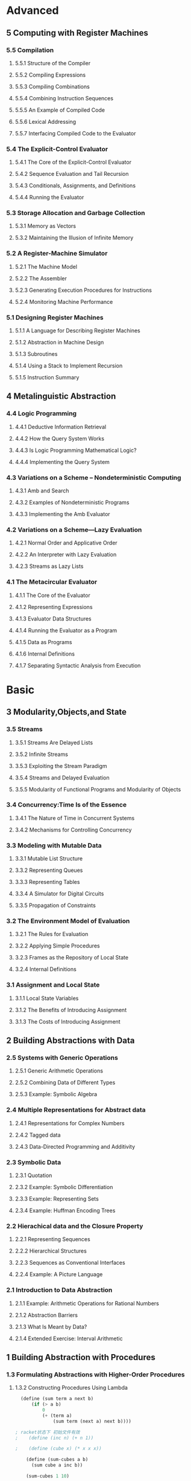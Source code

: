 * Advanced
:PROPERTIES:
:ID:       f61a7032-556f-4ec6-8bc7-03bd01ff3926
:END:

** 5 Computing with Register Machines
:PROPERTIES:
:ID:       f8fa3f73-2daf-47b7-b017-de4b30cee72c
:END:

*** 5.5 Compilation
:PROPERTIES:
:ID:       b5aaed37-39a2-4d27-ae04-04984fd83b04
:END:
**** 5.5.1  Structure of the Compiler
:PROPERTIES:
:ID:       333d026f-26f1-45f4-8305-b1577cdc5fa3
:END:
**** 5.5.2  Compiling Expressions
:PROPERTIES:
:ID:       0c0a78a6-50ca-4273-989c-330e8e607875
:END:
**** 5.5.3  Compiling Combinations
:PROPERTIES:
:ID:       36e0673e-5b91-49c3-b1d3-af245dd5e14b
:END:
**** 5.5.4  Combining Instruction Sequences
:PROPERTIES:
:ID:       c8974961-5952-4c3c-8916-3828ad99a810
:END:
**** 5.5.5  An Example of Compiled Code
:PROPERTIES:
:ID:       68e3415e-d676-4f32-bdcc-3f768916ca35
:END:
**** 5.5.6  Lexical Addressing
:PROPERTIES:
:ID:       31a71322-8d2e-4eb8-ad56-a53d7554a784
:END:
**** 5.5.7  Interfacing Compiled Code to the Evaluator
:PROPERTIES:
:ID:       357910f4-9bd6-492d-8e87-9690d02e04da
:END:


*** 5.4 The Explicit-Control Evaluator
:PROPERTIES:
:ID:       4b288830-3f89-41d4-9a3c-3f5de9247323
:END:
**** 5.4.1  The Core of the Explicit-Control Evaluator
:PROPERTIES:
:ID:       6b1ce902-1440-4352-9260-4a5a7f6f6a4d
:END:
**** 5.4.2  Sequence Evaluation and Tail Recursion
:PROPERTIES:
:ID:       3a2e8626-7841-4895-9ed6-1faf0bda6990
:END:
**** 5.4.3  Conditionals, Assignments, and Definitions
:PROPERTIES:
:ID:       5228f7e7-5989-4e5e-99a4-fa09946fc239
:END:
**** 5.4.4  Running the Evaluator
:PROPERTIES:
:ID:       9cc52ca1-f44e-4a21-ac4f-348273f41f2f
:END:


*** 5.3 Storage Allocation and Garbage Collection
:PROPERTIES:
:ID:       f6a4b84d-fa86-4c41-ba60-28750b4a829e
:END:
**** 5.3.1  Memory as Vectors
:PROPERTIES:
:ID:       9df00166-ff10-403b-814f-b5bd8df9cc34
:END:
**** 5.3.2  Maintaining the Illusion of Infinite Memory
:PROPERTIES:
:ID:       2a36d82d-112f-44a7-b600-40092e8106f0
:END:



*** 5.2 A Register-Machine Simulator
:PROPERTIES:
:ID:       d4121662-1c0d-4e2e-b90c-f8eb4e84130b
:END:
**** 5.2.1  The Machine Model
:PROPERTIES:
:ID:       2a0d1a2d-d8de-4054-8528-4a5006f088ce
:END:
**** 5.2.2  The Assembler
:PROPERTIES:
:ID:       a4d114c9-5c04-4f5e-a088-1aa6781dc6a5
:END:
**** 5.2.3  Generating Execution Procedures for Instructions
:PROPERTIES:
:ID:       89d2287c-e001-4edb-90d2-f2673e63d32f
:END:
**** 5.2.4  Monitoring Machine Performance
:PROPERTIES:
:ID:       f50b56b0-fc6f-4341-b8e2-9648fbacea08
:END:


*** 5.1 Designing Register Machines
:PROPERTIES:
:ID:       5e4cccae-b246-4dfb-b558-4fefa1cd3538
:END:
**** 5.1.1  A Language for Describing Register Machines
:PROPERTIES:
:ID:       0e76db61-7854-4de4-831e-193ae6208643
:END:
**** 5.1.2  Abstraction in Machine Design
:PROPERTIES:
:ID:       bbbfe86d-e634-4b12-ac42-172a07a07d3c
:END:
**** 5.1.3  Subroutines
:PROPERTIES:
:ID:       810aa9c4-2129-483f-9cc5-14d8ceab292b
:END:
**** 5.1.4  Using a Stack to Implement Recursion
:PROPERTIES:
:ID:       3671e05f-7a5c-4772-b6a2-9152c3375911
:END:
**** 5.1.5  Instruction Summary
:PROPERTIES:
:ID:       0678ff2b-16c1-4e2f-8b40-eec1c194cfcb
:END:



** 4 Metalinguistic Abstraction
:PROPERTIES:
:ID:       39b4331c-b3de-489f-aec2-15407406a784
:END:
*** 4.4 Logic Programming
:PROPERTIES:
:ID:       48e52255-8aa3-433a-bf3a-89c1c943e656
:END:
**** 4.4.1  Deductive Information Retrieval
:PROPERTIES:
:ID:       6225f976-f17b-4640-abdc-d9bfe53ed80f
:END:
**** 4.4.2  How the Query System Works
:PROPERTIES:
:ID:       bb8f9cad-ce2d-47d0-a3e4-f41bb9e6a139
:END:
**** 4.4.3  Is Logic Programming Mathematical Logic?
:PROPERTIES:
:ID:       43d75fd9-3c10-469c-b447-55f7f4e517bd
:END:
**** 4.4.4  Implementing the Query System
:PROPERTIES:
:ID:       84c8b08a-5617-4efd-9f8c-0aca90e52b37
:END:


*** 4.3 Variations on a Scheme -- Nondeterministic Computing
:PROPERTIES:
:ID:       8bbfdb07-80d6-4716-8fca-1249185b29de
:END:
**** 4.3.1  Amb and Search
:PROPERTIES:
:ID:       f55beb35-d554-4d05-81c3-ab9070bb4ee4
:END:
**** 4.3.2  Examples of Nondeterministic Programs
:PROPERTIES:
:ID:       6397da86-c961-4e77-8325-6e5d1a923aa6
:END:
**** 4.3.3  Implementing the Amb Evaluator
:PROPERTIES:
:ID:       b4711c50-3e0e-429a-8bd6-d132f51410c6
:END:



*** 4.2 Variations on a Scheme---Lazy Evaluation
:PROPERTIES:
:ID:       e0a9a5ae-71ba-4780-bdab-84450ac607ba
:END:
**** 4.2.1  Normal Order and Applicative Order
:PROPERTIES:
:ID:       3446c5a7-266a-406d-bf89-1311529410c9
:END:
**** 4.2.2  An Interpreter with Lazy Evaluation
:PROPERTIES:
:ID:       b70b1904-119b-4eeb-8d8b-d3d867a0fca1
:END:
**** 4.2.3  Streams as Lazy Lists
:PROPERTIES:
:ID:       8f8ee219-f7fa-4fab-bcb3-db96d09023d7
:END:

*** 4.1 The Metacircular Evaluator
:PROPERTIES:
:ID:       7a444528-a18c-4189-8f8f-ff3c01fff5a9
:END:
**** 4.1.1  The Core of the Evaluator
:PROPERTIES:
:ID:       5b0b922d-f1af-4ea8-a829-f275151edea2
:END:
**** 4.1.2  Representing Expressions
:PROPERTIES:
:ID:       5c7dfca2-28f1-4c14-8739-d556169668b0
:END:
**** 4.1.3  Evaluator Data Structures
:PROPERTIES:
:ID:       c69f36e7-12e1-4f85-8fdb-6e8022be6a71
:END:
**** 4.1.4  Running the Evaluator as a Program
:PROPERTIES:
:ID:       16bc10e6-f84b-43b9-9c89-91c587e11447
:END:
**** 4.1.5  Data as Programs
:PROPERTIES:
:ID:       78a34a5a-94c1-4c3f-8597-44caad4d312f
:END:
**** 4.1.6  Internal Definitions
:PROPERTIES:
:ID:       914673b4-b6b5-4d52-a05c-5e7dce668e11
:END:
**** 4.1.7  Separating Syntactic Analysis from Execution
:PROPERTIES:
:ID:       92ab7c2b-3f3a-4e95-beba-b1658fb552b8
:END:


* Basic
:PROPERTIES:
:ID:       bbb1be03-6ae0-4ba9-9448-89d9ab4c1788
:END:
** 3 Modularity,Objects,and State
:PROPERTIES:
:ID:       f45df20e-ba73-469a-9ba8-16eded559b77
:END:
*** 3.5 Streams
:PROPERTIES:
:ID:       e34f0ea5-b75d-47de-87e4-fbb97e7113b5
:END:
**** 3.5.1  Streams Are Delayed Lists
:PROPERTIES:
:ID:       6af7f13e-2a08-47a1-9918-5e5c8dc13c1e
:END:
**** 3.5.2  Infinite Streams
:PROPERTIES:
:ID:       71f10154-7620-48a4-9992-7cac674e3fce
:END:
**** 3.5.3  Exploiting the Stream Paradigm
:PROPERTIES:
:ID:       c052fa21-0faa-4697-92f1-b8a3a6a59cd9
:END:
**** 3.5.4  Streams and Delayed Evaluation
:PROPERTIES:
:ID:       1b129037-10b6-41d4-b197-74e405e39b90
:END:
**** 3.5.5  Modularity of Functional Programs and Modularity of Objects
:PROPERTIES:
:ID:       8b294673-1466-4793-9336-3949e67cedcd
:END:


*** 3.4 Concurrency:Time Is of the Essence
:PROPERTIES:
:ID:       45bdd041-de94-4f50-8699-1a0c2eebc0de
:END:
**** 3.4.1  The Nature of Time in Concurrent Systems
:PROPERTIES:
:ID:       660b4d21-d0c3-4364-8ac7-29101e654a7d
:END:
**** 3.4.2  Mechanisms for Controlling Concurrency
:PROPERTIES:
:ID:       0517b4fb-8b71-43aa-95b1-1c4c5b984fae
:END:


*** 3.3 Modeling with Mutable Data
:PROPERTIES:
:ID:       a1f3d53a-7141-40d4-bc1a-80a0febe7aa2
:END:
**** 3.3.1  Mutable List Structure
:PROPERTIES:
:ID:       78a97156-b782-47cf-b801-1a5f78afd995
:END:
**** 3.3.2  Representing Queues
:PROPERTIES:
:ID:       f90033ad-344a-44a4-9eae-779ecee679f4
:END:
**** 3.3.3  Representing Tables
:PROPERTIES:
:ID:       367a01e0-bd94-4295-b58a-268a41c7f007
:END:
**** 3.3.4  A Simulator for Digital Circuits
:PROPERTIES:
:ID:       344446ec-18c9-45d0-8ac5-3c08f48db94d
:END:
**** 3.3.5  Propagation of Constraints
:PROPERTIES:
:ID:       5599cdd1-e489-4734-a787-265ada9522a0
:END:


*** 3.2 The Environment Model of Evaluation
:PROPERTIES:
:ID:       15ba7597-89e7-4589-903b-5372e1346305
:END:
**** 3.2.1  The Rules for Evaluation
:PROPERTIES:
:ID:       e5ce0628-518a-4fe1-9a34-cfa45f851cd0
:END:
**** 3.2.2  Applying Simple Procedures
:PROPERTIES:
:ID:       0e851871-00de-434c-97c9-43a3aa63a327
:END:
**** 3.2.3  Frames as the Repository of Local State
:PROPERTIES:
:ID:       0f347208-1a76-4f04-8598-cec6f519eca9
:END:
**** 3.2.4  Internal Definitions
:PROPERTIES:
:ID:       4aadfbcb-cd28-489a-9153-7c884e9c016d
:END:


*** 3.1 Assignment and Local State
:PROPERTIES:
:ID:       34f31574-407f-4cc4-aa62-9a1799317c31
:END:
**** 3.1.1  Local State Variables
:PROPERTIES:
:ID:       eed5a482-7932-45b4-95b6-dac38731171c
:END:
**** 3.1.2  The Benefits of Introducing Assignment
:PROPERTIES:
:ID:       2335e717-3482-4a1f-8d25-152b0bcfe67e
:END:
**** 3.1.3  The Costs of Introducing Assignment
:PROPERTIES:
:ID:       4d65c4b5-f1be-4f3c-a1ac-47875b032d89
:END:


** 2 Building Abstractions with Data
:PROPERTIES:
:ID:       3b16776b-e53e-4f62-bfb2-c41eea5e0281
:END:
*** 2.5 Systems with Generic Operations
:PROPERTIES:
:ID:       3b1300aa-e880-414d-acfe-7d3ba28c7b90
:END:
**** 2.5.1  Generic Arithmetic Operations
:PROPERTIES:
:ID:       477f0e32-a949-4496-ac14-340e22ddc3d1
:END:
**** 2.5.2  Combining Data of Different Types
:PROPERTIES:
:ID:       e6857034-062d-49f9-a860-9cfa126e8b4a
:END:
**** 2.5.3  Example: Symbolic Algebra
:PROPERTIES:
:ID:       c8444e09-1631-4a1f-a0df-2162b50f499d
:END:



*** 2.4 Multiple Representations for Abstract data
:PROPERTIES:
:ID:       97c3a711-d11b-4840-acd2-1f97495f3b38
:END:
**** 2.4.1  Representations for Complex Numbers
:PROPERTIES:
:ID:       161724a4-6607-4734-a46a-2804301d7138
:END:
**** 2.4.2  Tagged data
:PROPERTIES:
:ID:       d2a5ddc2-170a-4735-9a7a-5f97a847761f
:END:
**** 2.4.3  Data-Directed Programming and Additivity
:PROPERTIES:
:ID:       7fcee2b1-a0bf-47c3-b405-85b93861c2c1
:END:


*** 2.3 Symbolic Data
:PROPERTIES:
:ID:       cec1aea8-fbaf-44b9-baa1-cd6930f3e8e9
:END:
**** 2.3.1  Quotation
:PROPERTIES:
:ID:       efa30a0d-46a0-4b9b-abd2-996c7cc28428
:END:
**** 2.3.2  Example: Symbolic Differentiation
:PROPERTIES:
:ID:       94f0fe56-c78f-4280-91a9-64a920fa69e4
:END:
**** 2.3.3  Example: Representing Sets
:PROPERTIES:
:ID:       ad493232-d256-4488-a215-32e1aef81619
:END:
**** 2.3.4  Example: Huffman Encoding Trees
:PROPERTIES:
:ID:       901f9c09-5f4f-4106-bdd9-d0ea1a4ff9dd
:END:

*** 2.2 Hierachical data and the Closure Property
:PROPERTIES:
:ID:       9e2278fe-7291-4794-9e86-6c3ea5ee1dc3
:END:

**** 2.2.1  Representing Sequences
:PROPERTIES:
:ID:       dfc44634-2a06-456b-97e7-377ef9f41c8f
:END:
**** 2.2.2  Hierarchical Structures
:PROPERTIES:
:ID:       2d9025f2-e0b3-4803-bea1-e09fe0f77da4
:END:
**** 2.2.3  Sequences as Conventional Interfaces
:PROPERTIES:
:ID:       a128f6aa-332d-442e-83f3-68e1ae357d43
:END:
**** 2.2.4  Example: A Picture Language
:PROPERTIES:
:ID:       ff873936-7de1-4db2-9f58-f0b2b8b438d6
:END:


*** 2.1 Introduction to Data Abstraction
:PROPERTIES:
:ID:       b80ebc70-398d-43ad-a38c-aac7b3e3b2ba
:END:

****  2.1.1  Example: Arithmetic Operations for Rational Numbers
:PROPERTIES:
:ID:       7ca74747-35d3-43a6-840d-84a6024b923a
:END:
****  2.1.2  Abstraction Barriers
:PROPERTIES:
:ID:       ba3cd7dd-1c5e-474e-9933-0a684678318d
:END:
****  2.1.3  What Is Meant by Data?
:PROPERTIES:
:ID:       b441a3d6-bb36-4f83-bfde-88c8ea5ce84f
:END:
****  2.1.4  Extended Exercise: Interval Arithmetic
:PROPERTIES:
:ID:       4bbdcfd3-0be3-429b-8ea4-fe3be8f27b9f
:END:
** 1 Building Abstraction with Procedures
:PROPERTIES:
:ID:       a0ca1bb5-cc16-4a31-b4fe-aefc89b4d536
:END:
*** 1.3 Formulating Abstractions with Higher-Order Procedures
:PROPERTIES:
:ID:       0b6e913d-1815-4e51-8826-7dd90e411f01
:END:
**** 1.3.2 Constructing Procedures Using Lambda
:PROPERTIES:
:ID:       ad97756a-d9f1-4272-b953-7d517feb4234
:END:


#+BEGIN_SRC scheme
  (define (sum term a next b)
      (if (> a b)
          0
          (+ (term a)
              (sum term (next a) next b))))

; racket状态下 初始文件有效
;    (define (inc n) (+ n 1))

;    (define (cube x) (* x x x))

    (define (sum-cubes a b)
      (sum cube a inc b))

    (sum-cubes 1 10)
#+END_SRC

#+RESULTS:
: 3025


***** test2


geiser-racket-init-file

#+NAME: Integral
#+BEGIN_SRC scheme 
      (define (sum term a next b)
        (if (> a b)
            0
            (+ (term a)
               (sum term (next a) next b))))

      (define (pi-sum a b)
        (sum (lambda (x) (/ 1.0 (* x (+ x 2))))
             a
             (lambda (x) (+ x 4))
             b))



      (define (integral f a b dx)
        (* (sum f
                (+ a (/ dx 2.0))
                (lambda (x) (+ x dx))
                b)
           dx))

    (define (square x) (* x x))


  ;  ((lambda (x y z) (+ x y (square z))) 1 2 3)

      (define (f x y)
        (define a (+ 1 (* x y)))
        (define b (- 1 y))
        (+ (* x (square a))
           (* y b)
           (* a b)))

      (f 5 6)

#+END_SRC

#+RESULTS: Integral
: 4620


***** factorial test

#+NAME: factorial
#+BEGIN_SRC scheme
  (factorial 4)
#+END_SRC

#+RESULTS: factorial
: 24


